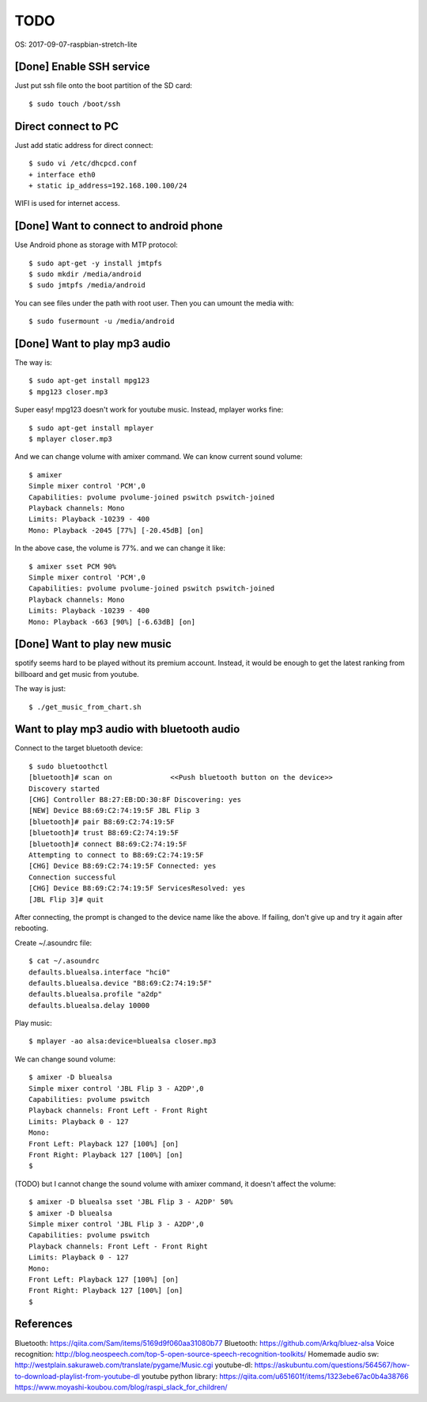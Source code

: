 TODO
====

OS: 2017-09-07-raspbian-stretch-lite

[Done] Enable SSH service
-------------------------

Just put ssh file onto the boot partition of the SD card::

 $ sudo touch /boot/ssh

Direct connect to PC
--------------------

Just add static address for direct connect::

 $ sudo vi /etc/dhcpcd.conf
 + interface eth0
 + static ip_address=192.168.100.100/24

WIFI is used for internet access.

[Done] Want to connect to android phone
---------------------------------------
Use Android phone as storage with MTP protocol::

 $ sudo apt-get -y install jmtpfs
 $ sudo mkdir /media/android
 $ sudo jmtpfs /media/android

You can see files under the path with root user. Then you can umount the media with::

 $ sudo fusermount -u /media/android

[Done] Want to play mp3 audio
-----------------------------
The way is::

 $ sudo apt-get install mpg123
 $ mpg123 closer.mp3

Super easy!
mpg123 doesn't work for youtube music. Instead, mplayer works fine::

 $ sudo apt-get install mplayer
 $ mplayer closer.mp3

And we can change volume with amixer command.
We can know current sound volume::

 $ amixer
 Simple mixer control 'PCM',0
 Capabilities: pvolume pvolume-joined pswitch pswitch-joined
 Playback channels: Mono
 Limits: Playback -10239 - 400
 Mono: Playback -2045 [77%] [-20.45dB] [on]

In the above case, the volume is 77%.
and we can change it like::

 $ amixer sset PCM 90%
 Simple mixer control 'PCM',0
 Capabilities: pvolume pvolume-joined pswitch pswitch-joined
 Playback channels: Mono
 Limits: Playback -10239 - 400
 Mono: Playback -663 [90%] [-6.63dB] [on]

[Done] Want to play new music
-----------------------------
spotify seems hard to be played without its premium account.
Instead, it would be enough to get the latest ranking from billboard and get music from youtube.

The way is just::

 $ ./get_music_from_chart.sh

Want to play mp3 audio with bluetooth audio
-------------------------------------------

Connect to the target bluetooth device::

 $ sudo bluetoothctl
 [bluetooth]# scan on              <<Push bluetooth button on the device>>
 Discovery started
 [CHG] Controller B8:27:EB:DD:30:8F Discovering: yes
 [NEW] Device B8:69:C2:74:19:5F JBL Flip 3
 [bluetooth]# pair B8:69:C2:74:19:5F
 [bluetooth]# trust B8:69:C2:74:19:5F
 [bluetooth]# connect B8:69:C2:74:19:5F
 Attempting to connect to B8:69:C2:74:19:5F
 [CHG] Device B8:69:C2:74:19:5F Connected: yes
 Connection successful
 [CHG] Device B8:69:C2:74:19:5F ServicesResolved: yes
 [JBL Flip 3]# quit

After connecting, the prompt is changed to the device name like the above.
If failing, don't give up and try it again after rebooting.

Create ~/.asoundrc file::

 $ cat ~/.asoundrc
 defaults.bluealsa.interface "hci0"
 defaults.bluealsa.device "B8:69:C2:74:19:5F"
 defaults.bluealsa.profile "a2dp"
 defaults.bluealsa.delay 10000

Play music::

 $ mplayer -ao alsa:device=bluealsa closer.mp3

We can change sound volume::

 $ amixer -D bluealsa
 Simple mixer control 'JBL Flip 3 - A2DP',0
 Capabilities: pvolume pswitch
 Playback channels: Front Left - Front Right
 Limits: Playback 0 - 127
 Mono:
 Front Left: Playback 127 [100%] [on]
 Front Right: Playback 127 [100%] [on]
 $

(TODO) but I cannot change the sound volume with amixer command, it doesn't affect the volume::

 $ amixer -D bluealsa sset 'JBL Flip 3 - A2DP' 50%
 $ amixer -D bluealsa
 Simple mixer control 'JBL Flip 3 - A2DP',0
 Capabilities: pvolume pswitch
 Playback channels: Front Left - Front Right
 Limits: Playback 0 - 127
 Mono:
 Front Left: Playback 127 [100%] [on]
 Front Right: Playback 127 [100%] [on]
 $

References
----------

Bluetooth: https://qiita.com/Sam/items/5169d9f060aa31080b77
Bluetooth: https://github.com/Arkq/bluez-alsa
Voice recognition: http://blog.neospeech.com/top-5-open-source-speech-recognition-toolkits/
Homemade audio sw: http://westplain.sakuraweb.com/translate/pygame/Music.cgi
youtube-dl: https://askubuntu.com/questions/564567/how-to-download-playlist-from-youtube-dl
youtube python library: https://qiita.com/u651601f/items/1323ebe67ac0b4a38766
https://www.moyashi-koubou.com/blog/raspi_slack_for_children/

